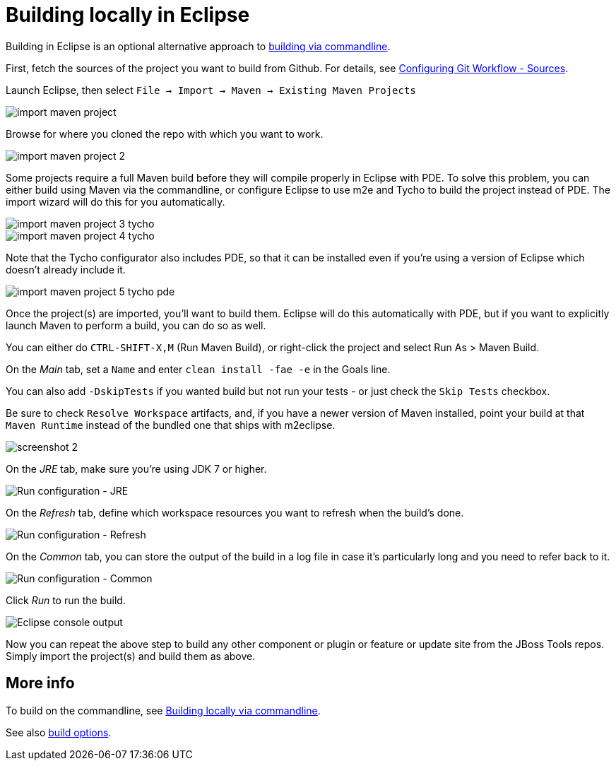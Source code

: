 #  Building locally in Eclipse

Building in Eclipse is an optional alternative approach to link:build_from_commandline.adoc[building via commandline].


First, fetch the sources of the project you want to build from Github. For details, see link:configuring_git_workflow.adoc#Sources[Configuring Git Workflow - Sources].

Launch Eclipse, then select `File -> Import -> Maven -> Existing Maven Projects`

image::../images/import-maven-project.png[]

Browse for where you cloned the repo with which you want to work.

image::../images/import-maven-project-2.png[]

Some projects require a full Maven build before they will compile properly in Eclipse with PDE. To solve this problem, you can either build using Maven via the commandline, or configure Eclipse to use m2e and Tycho to build the project instead of PDE. The import wizard will do this for you automatically.

image::../images/import-maven-project-3-tycho.png[]
image::../images/import-maven-project-4-tycho.png[]

Note that the Tycho configurator also includes PDE, so that it can be installed even if you're using a version of Eclipse which doesn't already include it.

image::../images/import-maven-project-5-tycho-pde.png[]

Once the project(s) are imported, you'll want to build them. Eclipse will do this automatically with PDE, but if you want to explicitly launch Maven to perform a build, you can do so as well.

You can either do `CTRL-SHIFT-X,M` (Run Maven Build), or right-click the project and select Run As > Maven Build. 

On the _Main_ tab, set a `Name` and enter `clean install -fae -e` in the Goals line. 

You can also add `-DskipTests` if you wanted build but not run your tests - or just check the `Skip Tests` checkbox.

Be sure to check `Resolve Workspace` artifacts, and, if you have a newer version of Maven installed, point your build at that `Maven Runtime` instead of the bundled one that ships with m2eclipse.

image::../building/images/screenshot-2.png[]

On the _JRE_ tab, make sure you're using JDK 7 or higher.

image::../building/images/screenshot-3.png[Run configuration - JRE]

On the _Refresh_ tab, define which workspace resources you want to refresh when the build's done.

image::../building/images/screenshot-4.png[Run configuration - Refresh]

On the _Common_ tab, you can store the output of the build in a log file in case it's particularly long and you need to refer back to it.

image::../building/images/screenshot-5.png[Run configuration - Common]

Click _Run_ to run the build.

image::../building/images/screenshot-6.png[Eclipse console output]

Now you can repeat the above step to build any other component or plugin or feature or update site from the JBoss Tools repos. Simply import the project(s) and build them as above. 

## More info

To build on the commandline, see link:build_from_commandline.adoc[Building locally via commandline].

See also link:build_options.adoc[build options]. 